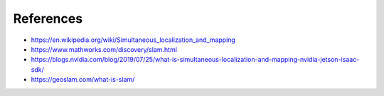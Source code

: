 References
############

* https://en.wikipedia.org/wiki/Simultaneous_localization_and_mapping
* https://www.mathworks.com/discovery/slam.html
* https://blogs.nvidia.com/blog/2019/07/25/what-is-simultaneous-localization-and-mapping-nvidia-jetson-isaac-sdk/
* https://geoslam.com/what-is-slam/